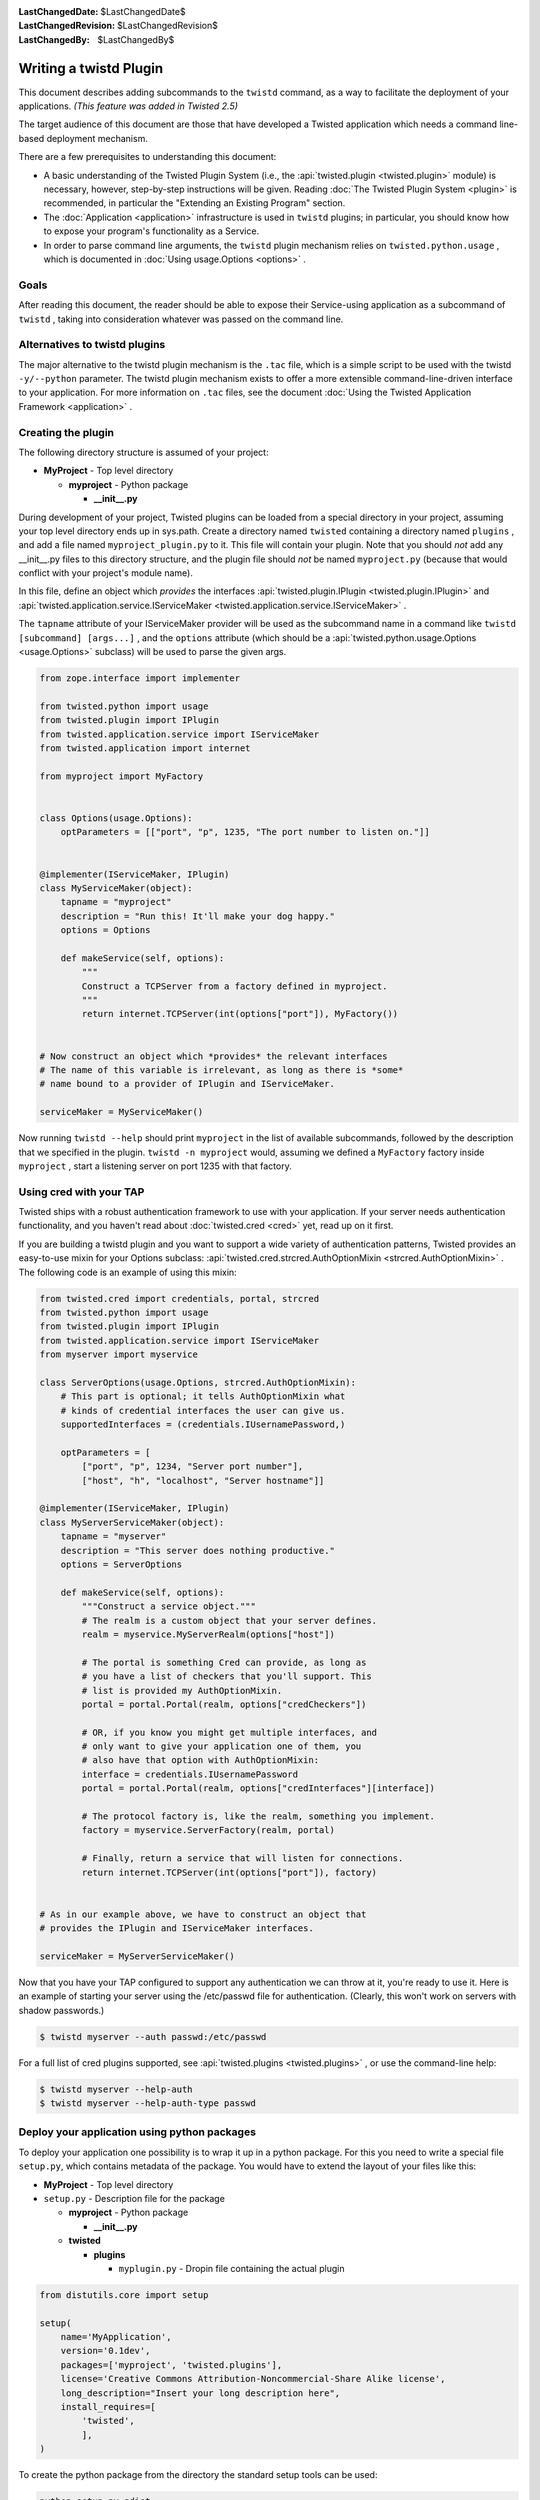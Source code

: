 
:LastChangedDate: $LastChangedDate$
:LastChangedRevision: $LastChangedRevision$
:LastChangedBy: $LastChangedBy$

Writing a twistd Plugin
=======================





This document describes adding subcommands to
the ``twistd`` command, as a way to facilitate the deployment
of your applications. *(This feature was added in Twisted 2.5)* 




The target audience of this document are those that have developed
a Twisted application which needs a command line-based deployment
mechanism.




There are a few prerequisites to understanding this document:





- A basic understanding of the Twisted Plugin System (i.e.,
  the :api:`twisted.plugin <twisted.plugin>` module) is
  necessary, however, step-by-step instructions will be
  given. Reading :doc:`The Twisted Plugin System <plugin>` is recommended, in particular the "Extending an Existing Program" section.
- The :doc:`Application <application>` infrastructure
  is used in ``twistd`` plugins; in particular, you should
  know how to expose your program's functionality as a Service.
- In order to parse command line arguments, the ``twistd`` plugin
  mechanism relies
  on ``twisted.python.usage`` , which is documented
  in :doc:`Using usage.Options <options>` .






Goals
-----



After reading this document, the reader should be able to expose
their Service-using application as a subcommand
of ``twistd`` , taking into consideration whatever was passed
on the command line.





Alternatives to twistd plugins
------------------------------


The major alternative to the twistd plugin mechanism is the ``.tac`` 
file, which is a simple script to be used with the
twistd ``-y/--python`` parameter. The twistd plugin mechanism
exists to offer a more extensible command-line-driven interface to
your application. For more information on ``.tac`` files, see
the document :doc:`Using the Twisted Application Framework <application>` .






Creating the plugin
-------------------



The following directory structure is assumed of your project:






- **MyProject** - Top level directory
  
  
  
  - **myproject** - Python package
  
  
    - **__init__.py** 
  
  
  
  
  
  






During development of your project, Twisted plugins can be loaded
from a special directory in your project, assuming your top level
directory ends up in sys.path. Create a directory
named ``twisted`` containing a directory
named ``plugins`` , and add a file
named ``myproject_plugin.py`` to it. This file will contain your
plugin. Note that you should *not* add any __init__.py files
to this directory structure, and the plugin file should *not* 
be named ``myproject.py`` (because that would conflict with
your project's module name).





In this file, define an object which *provides* the interfaces
:api:`twisted.plugin.IPlugin <twisted.plugin.IPlugin>` 
and :api:`twisted.application.service.IServiceMaker <twisted.application.service.IServiceMaker>` .




The ``tapname`` attribute of your IServiceMaker provider
will be used as the subcommand name in a command
like ``twistd [subcommand] [args...]`` , and
the ``options`` attribute (which should be
a :api:`twisted.python.usage.Options <usage.Options>` 
subclass) will be used to parse the given args.





.. code-block:: python

    
    from zope.interface import implementer
    
    from twisted.python import usage
    from twisted.plugin import IPlugin
    from twisted.application.service import IServiceMaker
    from twisted.application import internet
    
    from myproject import MyFactory
    
    
    class Options(usage.Options):
        optParameters = [["port", "p", 1235, "The port number to listen on."]]
    
    
    @implementer(IServiceMaker, IPlugin)
    class MyServiceMaker(object):
        tapname = "myproject"
        description = "Run this! It'll make your dog happy."
        options = Options
    
        def makeService(self, options):
            """
            Construct a TCPServer from a factory defined in myproject.
            """
            return internet.TCPServer(int(options["port"]), MyFactory())
    
    
    # Now construct an object which *provides* the relevant interfaces
    # The name of this variable is irrelevant, as long as there is *some*
    # name bound to a provider of IPlugin and IServiceMaker.
    
    serviceMaker = MyServiceMaker()





Now running ``twistd --help`` should
print ``myproject`` in the list of available subcommands,
followed by the description that we specified in the
plugin. ``twistd -n myproject`` would,
assuming we defined a ``MyFactory`` factory
inside ``myproject`` , start a listening server on port 1235
with that factory.





Using cred with your TAP
------------------------




Twisted ships with a robust authentication framework to use with
your application. If your server needs authentication functionality,
and you haven't read about :doc:`twisted.cred <cred>` 
yet, read up on it first.





If you are building a twistd plugin and you want to support a wide
variety of authentication patterns, Twisted provides an easy-to-use
mixin for your Options subclass:
:api:`twisted.cred.strcred.AuthOptionMixin <strcred.AuthOptionMixin>` .
The following code is an example of using this mixin:





.. code-block:: python

    
    from twisted.cred import credentials, portal, strcred
    from twisted.python import usage
    from twisted.plugin import IPlugin
    from twisted.application.service import IServiceMaker
    from myserver import myservice
    
    class ServerOptions(usage.Options, strcred.AuthOptionMixin):
        # This part is optional; it tells AuthOptionMixin what
        # kinds of credential interfaces the user can give us.
        supportedInterfaces = (credentials.IUsernamePassword,)
    
        optParameters = [
            ["port", "p", 1234, "Server port number"],
            ["host", "h", "localhost", "Server hostname"]]
    
    @implementer(IServiceMaker, IPlugin)
    class MyServerServiceMaker(object):
        tapname = "myserver"
        description = "This server does nothing productive."
        options = ServerOptions
    
        def makeService(self, options):
            """Construct a service object."""
            # The realm is a custom object that your server defines.
            realm = myservice.MyServerRealm(options["host"])
    
            # The portal is something Cred can provide, as long as
            # you have a list of checkers that you'll support. This
            # list is provided my AuthOptionMixin.
            portal = portal.Portal(realm, options["credCheckers"])
    
            # OR, if you know you might get multiple interfaces, and
            # only want to give your application one of them, you
            # also have that option with AuthOptionMixin:
            interface = credentials.IUsernamePassword
            portal = portal.Portal(realm, options["credInterfaces"][interface])
    
            # The protocol factory is, like the realm, something you implement.
            factory = myservice.ServerFactory(realm, portal)
    
            # Finally, return a service that will listen for connections.
            return internet.TCPServer(int(options["port"]), factory)
    
    
    # As in our example above, we have to construct an object that
    # provides the IPlugin and IServiceMaker interfaces.
    
    serviceMaker = MyServerServiceMaker()





Now that you have your TAP configured to support any authentication
we can throw at it, you're ready to use it. Here is an example of
starting your server using the /etc/passwd file for
authentication. (Clearly, this won't work on servers with shadow
passwords.)





.. code-block:: console

    
    $ twistd myserver --auth passwd:/etc/passwd





For a full list of cred plugins supported, see :api:`twisted.plugins <twisted.plugins>` , or use the command-line help:





.. code-block:: console

    
    $ twistd myserver --help-auth
    $ twistd myserver --help-auth-type passwd





Deploy your application using python packages
---------------------------------------------



To deploy your application one possibility is to wrap it up in a python package.
For this you need to write a special file ``setup.py``, which contains metadata
of the package. You would have to extend the layout of your files like this:




- **MyProject** - Top level directory


- ``setup.py`` - Description file for the package


  - **myproject** - Python package


    - **__init__.py**


  - **twisted**


    - **plugins**

      - ``myplugin.py`` - Dropin file containing the actual plugin





.. code-block:: python


    from distutils.core import setup

    setup(
        name='MyApplication',
        version='0.1dev',
        packages=['myproject', 'twisted.plugins'],
        license='Creative Commons Attribution-Noncommercial-Share Alike license',
        long_description="Insert your long description here",
        install_requires=[
            'twisted',
            ],
    )





To create the python package from the directory the standard setup tools
can be used:




.. code-block:: console


    python setup.py sdist




This command creates a ``dist`` directory in your project folder with the
compressed archive file ``MyApplication-0.1dev.tar.gz``. This archive contains
all the code and additional files if specified. This file can be copied and used
for deployment.





To install the application just use pip. It will also install all requirements
specified in ``setup.py``.




.. code-block:: console


    pip install MyApplication-0.1dev.tar.gz






For more information about packaging in Python have a look at the `hitchhiker's
guide to packaging <https://the-hitchhikers-guide-to-packaging.readthedocs.io/>`_.





Conclusion
----------



You should now be able to





- Create a twistd plugin
- Incorporate authentication into your plugin
- Use it from your development environment
- Install it correctly and use it in deployment





